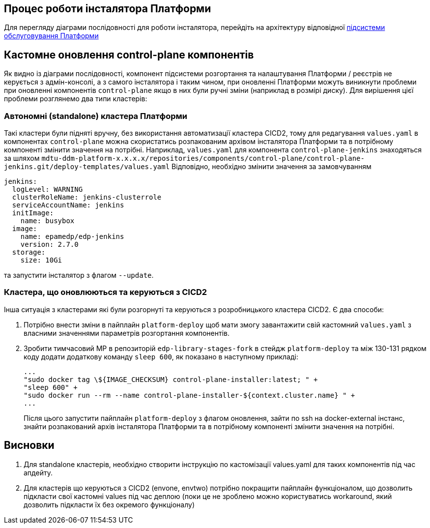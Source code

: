 == Процес роботи інсталятора Платформи

Для перегляду діаграми послідовності для роботи інсталятора, перейдіть на архітектуру відповідної xref:architecture/platform-installer/installation-process.adoc[підсистеми обслуговування Платформи]

== Кастомне оновлення control-plane компонентів

Як видно із діаграми послідовності, компонент підсистеми розгортання та налаштування Платформи / реєстрів не керується з
адмін-консолі, а з самого інсталятора і таким чином, при оновленні Платформи можуть виникнути проблеми при оновленні компонентів
`control-plane` якщо в них були ручні зміни (наприклад в розмірі диску). Для вирішення цієї проблеми розглянемо два типи
кластерів:


=== Автономні (standalone) кластера Платформи
Такі кластери були підняті вручну, без використання автоматизації кластера CICD2, тому для редагування `values.yaml` в компонентах
`control-plane` можна скористатись розпакованим архівом інсталятора Платформи та в потрібному компоненті змінити значення на потрібні.
Наприклад, `values.yaml` для компонента `control-plane-jenkins` знаходяться за шляхом `mdtu-ddm-platform-x.x.x.x/repositories/components/control-plane/control-plane-jenkins.git/deploy-templates/values.yaml`
Відповідно, необхідно змінити значення за замовчуванням
[source,yaml]
----
jenkins:
  logLevel: WARNING
  clusterRoleName: jenkins-clusterrole
  serviceAccountName: jenkins
  initImage:
    name: busybox
  image:
    name: epamedp/edp-jenkins
    version: 2.7.0
  storage:
    size: 10Gi
----
та запустити інсталятор з флагом `--update`.

=== Кластера, що оновлюються та керуються з CICD2
Інша ситуація з кластерами які були розгорнуті та керуються з розробницького кластера CICD2. Є два способи:

. Потрібно внести зміни в пайплайн `platform-deploy` щоб мати змогу завантажити свій кастомний `values.yaml` з власними значеннями параметрів розгортання компонентів.

. Зробити тимчасовий МР в репозиторій `edp-library-stages-fork` в стейдж `platform-deploy` та між 130-131 рядком коду додати
додаткову команду `sleep 600`, як показано в наступному прикладі:
+
[source,bash]
----
...
"sudo docker tag \${IMAGE_CHECKSUM} control-plane-installer:latest; " +
"sleep 600" +
"sudo docker run --rm --name control-plane-installer-${context.cluster.name} " +
...
----
Після цього запустити пайплайн `platform-deploy` з флагом оновлення, зайти по ssh на docker-external інстанс, знайти розпакований
архів інсталятора Платформи та в потрібному компоненті змінити значення на потрібні.

== Висновки
. Для standalone кластерів, необхідно створити інструкцію по кастомізації values.yaml для таких компонентів під час апдейту.
. Для кластерів що керуються з CICD2 (envone, envtwo) потрібно покращити пайплайн функціоналом, що дозволить підкласти свої кастомні values під час деплою (поки це не зроблено можно користуватись workaround, який дозволить підкласти їх без окремого функціоналу)
